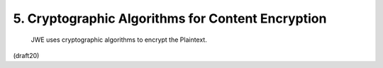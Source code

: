 5. Cryptographic Algorithms for Content Encryption
============================================================

   JWE uses cryptographic algorithms to encrypt the Plaintext.

(draft20)
